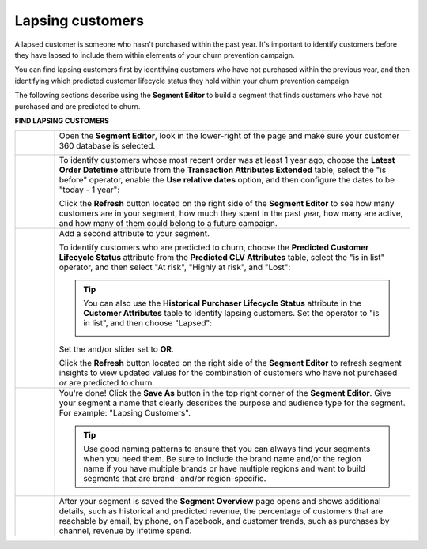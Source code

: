 .. 
.. https://docs.amperity.com/ampiq/
.. 


.. meta::
    :description lang=en:
        A use case for building an audience of customers who haven't purchased within the previous year.

.. meta::
    :content class=swiftype name=body data-type=text:
        A use case for building an audience of customers who haven't purchased within the previous year.

.. meta::
    :content class=swiftype name=title data-type=string:
        Lapsing customers

==================================================
Lapsing customers
==================================================

.. usecase-customers-lapsing-start

A lapsed customer is someone who hasn't purchased within the past year. It's important to identify customers before they have lapsed to include them within elements of your churn prevention campaign.

You can find lapsing customers first by identifying customers who have not purchased within the previous year, and then identifying which predicted customer lifecycle status they hold within your churn prevention campaign

.. usecase-customers-lapsing-end

.. usecase-customers-lapsing-howitworks-start

The following sections describe using the **Segment Editor** to build a segment that finds customers who have not purchased and are predicted to churn.

.. usecase-customers-lapsing-howitworks-end

**FIND LAPSING CUSTOMERS**

.. usecase-customers-lapsing-howitworks-callouts-start

.. list-table::
   :widths: 10 90
   :header-rows: 0

   * - .. image:: ../../images/steps-01.png
          :width: 60 px
          :alt: Open the Segment Editor.
          :align: left
          :class: no-scaled-link

     - Open the **Segment Editor**, look in the lower-right of the page and make sure your customer 360 database is selected.

       .. image:: ../../images/mockup-segments-tab-database-and-tables-small.png
          :width: 340 px
          :alt: Use your customer 360 database to build segments.
          :align: left
          :class: no-scaled-link


   * - .. image:: ../../images/steps-02.png
          :width: 60 px
          :alt: Find customers whose last purchase was over 1 year ago.
          :align: left
          :class: no-scaled-link

     - To identify customers whose most recent order was at least 1 year ago, choose the **Latest Order Datetime** attribute from the **Transaction Attributes Extended** table, select the "is before" operator, enable the **Use relative dates** option, and then configure the dates to be "today - 1 year":

       .. image:: ../../images/attribute-latest-order-datetime-is-before-1-year.png
          :width: 540 px
          :alt: Find customers whose last purchase was over 1 year ago.
          :align: left
          :class: no-scaled-link

       Click the **Refresh** button located on the right side of the **Segment Editor** to see how many customers are in your segment, how much they spent in the past year, how many are active, and how many of them could belong to a future campaign.

   * - .. image:: ../../images/steps-03.png
          :width: 60 px
          :alt: Find customers who are lapsing
          :align: left
          :class: no-scaled-link

     - Add a second attribute to your segment.

       To identify customers who are predicted to churn, choose the **Predicted Customer Lifecycle Status** attribute from the **Predicted CLV Attributes** table, select the "is in list" operator, and then select "At risk", "Highly at risk", and "Lost":

       .. image:: ../../images/usecase-lapsing-customers.png
          :width: 540 px
          :alt: Find customers who are lapsing.
          :align: left
          :class: no-scaled-link

       .. tip:: You can also use the **Historical Purchaser Lifecycle Status** attribute in the **Customer Attributes** table to identify lapsing customers. Set the operator to "is in list", and then choose "Lapsed":

          .. image:: ../../images/attribute-historical-purchaser-lifecycle-status-lapsed.png
             :width: 540 px
             :alt: Find customers whose last purchase was over 1 year ago.
             :align: left
             :class: no-scaled-link


       Set the and/or slider set to **OR**.

       Click the **Refresh** button located on the right side of the **Segment Editor** to refresh segment insights to view updated values for the combination of customers who have not purchased *or* are predicted to churn.


   * - .. image:: ../../images/steps-04.png
          :width: 60 px
          :alt: Save your segment.
          :align: left
          :class: no-scaled-link
     - You're done! Click the **Save As** button in the top right corner of the **Segment Editor**. Give your segment a name that clearly describes the purpose and audience type for the segment. For example: "Lapsing Customers".

       .. image:: ../../images/usecases-dialog-save-lapsing-customers.png
          :width: 440 px
          :alt: Give your segment a name.
          :align: left
          :class: no-scaled-link

       .. tip:: Use good naming patterns to ensure that you can always find your segments when you need them. Be sure to include the brand name and/or the region name if you have multiple brands or have multiple regions and want to build segments that are brand- and/or region-specific.


   * - .. image:: ../../images/steps-05.png
          :width: 60 px
          :alt: Segment insights page
          :align: left
          :class: no-scaled-link
     - After your segment is saved the **Segment Overview** page opens and shows additional details, such as historical and predicted revenue, the percentage of customers that are reachable by email, by phone, on Facebook, and customer trends, such as purchases by channel, revenue by lifetime spend.

.. usecase-customers-lapsing-callouts-end
